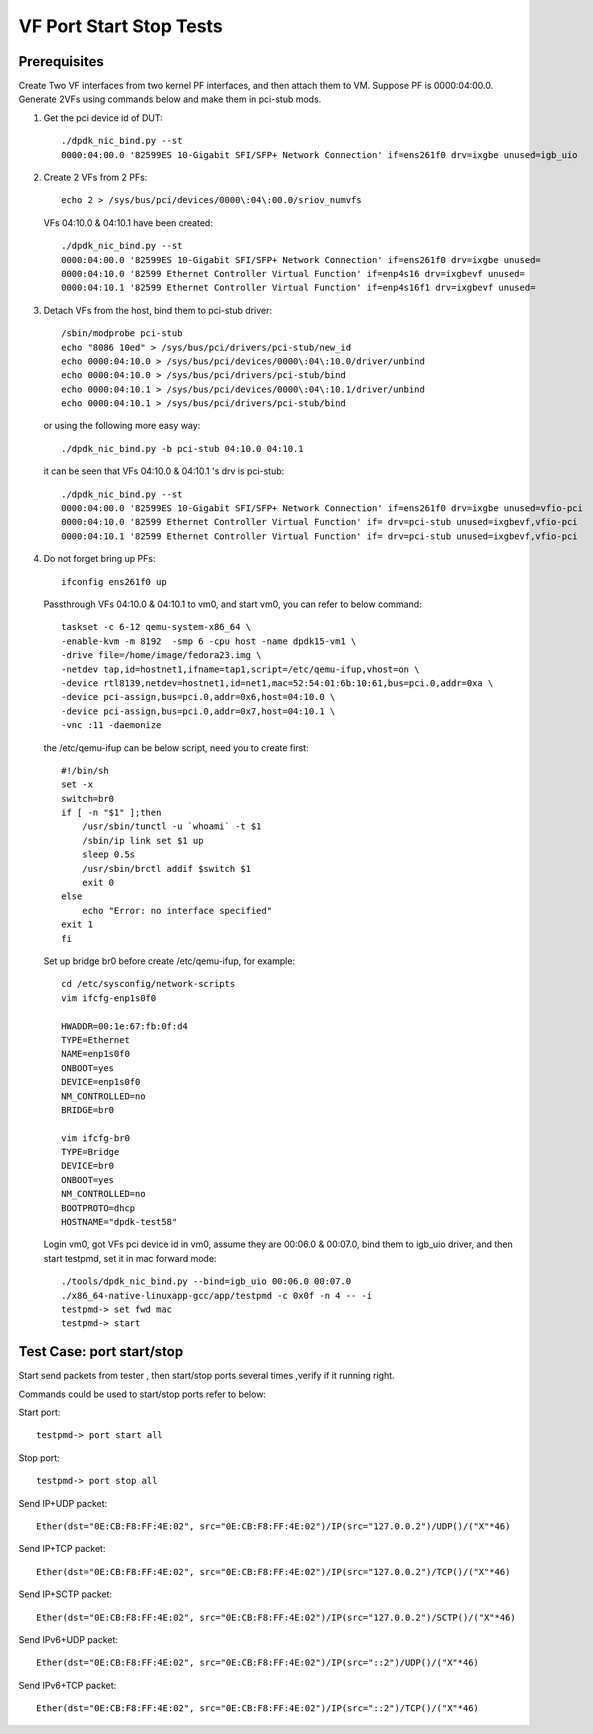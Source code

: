 .. Copyright (c) <2015-2017>, Intel Corporation
   All rights reserved.

   Redistribution and use in source and binary forms, with or without
   modification, are permitted provided that the following conditions
   are met:

   - Redistributions of source code must retain the above copyright
     notice, this list of conditions and the following disclaimer.

   - Redistributions in binary form must reproduce the above copyright
     notice, this list of conditions and the following disclaimer in
     the documentation and/or other materials provided with the
     distribution.

   - Neither the name of Intel Corporation nor the names of its
     contributors may be used to endorse or promote products derived
     from this software without specific prior written permission.

   THIS SOFTWARE IS PROVIDED BY THE COPYRIGHT HOLDERS AND CONTRIBUTORS
   "AS IS" AND ANY EXPRESS OR IMPLIED WARRANTIES, INCLUDING, BUT NOT
   LIMITED TO, THE IMPLIED WARRANTIES OF MERCHANTABILITY AND FITNESS
   FOR A PARTICULAR PURPOSE ARE DISCLAIMED. IN NO EVENT SHALL THE
   COPYRIGHT OWNER OR CONTRIBUTORS BE LIABLE FOR ANY DIRECT, INDIRECT,
   INCIDENTAL, SPECIAL, EXEMPLARY, OR CONSEQUENTIAL DAMAGES
   (INCLUDING, BUT NOT LIMITED TO, PROCUREMENT OF SUBSTITUTE GOODS OR
   SERVICES; LOSS OF USE, DATA, OR PROFITS; OR BUSINESS INTERRUPTION)
   HOWEVER CAUSED AND ON ANY THEORY OF LIABILITY, WHETHER IN CONTRACT,
   STRICT LIABILITY, OR TORT (INCLUDING NEGLIGENCE OR OTHERWISE)
   ARISING IN ANY WAY OUT OF THE USE OF THIS SOFTWARE, EVEN IF ADVISED
   OF THE POSSIBILITY OF SUCH DAMAGE.

========================
VF Port Start Stop Tests
========================


Prerequisites
=============

Create Two VF interfaces from two kernel PF interfaces, and then attach them to VM. Suppose PF is 0000:04:00.0. Generate 2VFs using commands below and make them in pci-stub mods.

1. Get the pci device id of DUT::

    ./dpdk_nic_bind.py --st
    0000:04:00.0 '82599ES 10-Gigabit SFI/SFP+ Network Connection' if=ens261f0 drv=ixgbe unused=igb_uio

2. Create 2 VFs from 2 PFs::

      echo 2 > /sys/bus/pci/devices/0000\:04\:00.0/sriov_numvfs

   VFs 04:10.0 & 04:10.1 have been created::

      ./dpdk_nic_bind.py --st
      0000:04:00.0 '82599ES 10-Gigabit SFI/SFP+ Network Connection' if=ens261f0 drv=ixgbe unused=
      0000:04:10.0 '82599 Ethernet Controller Virtual Function' if=enp4s16 drv=ixgbevf unused=
      0000:04:10.1 '82599 Ethernet Controller Virtual Function' if=enp4s16f1 drv=ixgbevf unused=

3. Detach VFs from the host, bind them to pci-stub driver::

      /sbin/modprobe pci-stub
      echo "8086 10ed" > /sys/bus/pci/drivers/pci-stub/new_id
      echo 0000:04:10.0 > /sys/bus/pci/devices/0000\:04\:10.0/driver/unbind
      echo 0000:04:10.0 > /sys/bus/pci/drivers/pci-stub/bind
      echo 0000:04:10.1 > /sys/bus/pci/devices/0000\:04\:10.1/driver/unbind
      echo 0000:04:10.1 > /sys/bus/pci/drivers/pci-stub/bind

   or using the following more easy way::

      ./dpdk_nic_bind.py -b pci-stub 04:10.0 04:10.1

   it can be seen that VFs 04:10.0 & 04:10.1 's drv is pci-stub::

      ./dpdk_nic_bind.py --st
      0000:04:00.0 '82599ES 10-Gigabit SFI/SFP+ Network Connection' if=ens261f0 drv=ixgbe unused=vfio-pci
      0000:04:10.0 '82599 Ethernet Controller Virtual Function' if= drv=pci-stub unused=ixgbevf,vfio-pci
      0000:04:10.1 '82599 Ethernet Controller Virtual Function' if= drv=pci-stub unused=ixgbevf,vfio-pci

4. Do not forget bring up PFs::

      ifconfig ens261f0 up

   Passthrough VFs 04:10.0 & 04:10.1 to vm0, and start vm0, you can refer to below command::

      taskset -c 6-12 qemu-system-x86_64 \
      -enable-kvm -m 8192  -smp 6 -cpu host -name dpdk15-vm1 \
      -drive file=/home/image/fedora23.img \
      -netdev tap,id=hostnet1,ifname=tap1,script=/etc/qemu-ifup,vhost=on \
      -device rtl8139,netdev=hostnet1,id=net1,mac=52:54:01:6b:10:61,bus=pci.0,addr=0xa \
      -device pci-assign,bus=pci.0,addr=0x6,host=04:10.0 \
      -device pci-assign,bus=pci.0,addr=0x7,host=04:10.1 \
      -vnc :11 -daemonize

   the /etc/qemu-ifup can be below script, need you to create first::

      #!/bin/sh
      set -x
      switch=br0
      if [ -n "$1" ];then
          /usr/sbin/tunctl -u `whoami` -t $1
          /sbin/ip link set $1 up
          sleep 0.5s
          /usr/sbin/brctl addif $switch $1
          exit 0
      else
          echo "Error: no interface specified"
      exit 1
      fi

   Set up bridge br0 before create /etc/qemu-ifup, for example::

      cd /etc/sysconfig/network-scripts
      vim ifcfg-enp1s0f0

      HWADDR=00:1e:67:fb:0f:d4
      TYPE=Ethernet
      NAME=enp1s0f0
      ONBOOT=yes
      DEVICE=enp1s0f0
      NM_CONTROLLED=no
      BRIDGE=br0

      vim ifcfg-br0
      TYPE=Bridge
      DEVICE=br0
      ONBOOT=yes
      NM_CONTROLLED=no
      BOOTPROTO=dhcp
      HOSTNAME="dpdk-test58"

   Login vm0, got VFs pci device id in vm0, assume they are 00:06.0 &
   00:07.0, bind them to igb_uio driver, and then start testpmd, set it in
   mac forward mode::

       ./tools/dpdk_nic_bind.py --bind=igb_uio 00:06.0 00:07.0
       ./x86_64-native-linuxapp-gcc/app/testpmd -c 0x0f -n 4 -- -i
       testpmd-> set fwd mac
       testpmd-> start

Test Case: port start/stop
==========================

Start send packets from tester , then start/stop ports several times ,verify if it running right.

Commands could be used to start/stop ports refer to below:

Start port::

    testpmd-> port start all

Stop port::

    testpmd-> port stop all

Send IP+UDP packet::

    Ether(dst="0E:CB:F8:FF:4E:02", src="0E:CB:F8:FF:4E:02")/IP(src="127.0.0.2")/UDP()/("X"*46)

Send IP+TCP packet::

    Ether(dst="0E:CB:F8:FF:4E:02", src="0E:CB:F8:FF:4E:02")/IP(src="127.0.0.2")/TCP()/("X"*46)

Send IP+SCTP packet::

    Ether(dst="0E:CB:F8:FF:4E:02", src="0E:CB:F8:FF:4E:02")/IP(src="127.0.0.2")/SCTP()/("X"*46)

Send IPv6+UDP packet::

    Ether(dst="0E:CB:F8:FF:4E:02", src="0E:CB:F8:FF:4E:02")/IP(src="::2")/UDP()/("X"*46)

Send IPv6+TCP packet::

    Ether(dst="0E:CB:F8:FF:4E:02", src="0E:CB:F8:FF:4E:02")/IP(src="::2")/TCP()/("X"*46)
